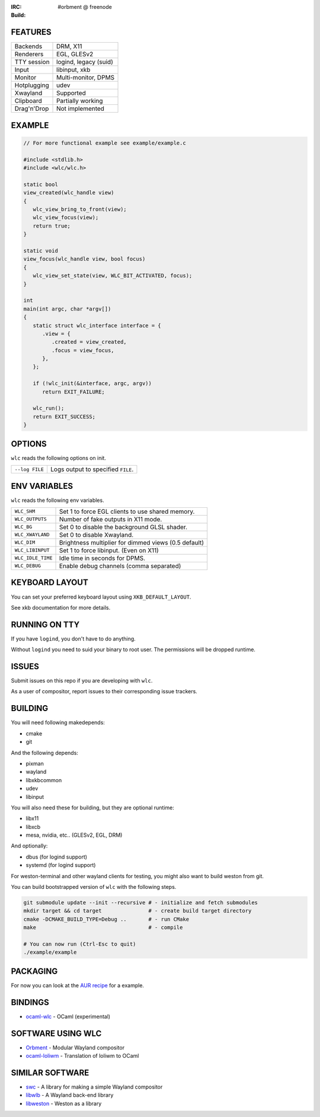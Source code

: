 .. |build| image:: http://build.cloudef.pw/build/wlc/master/linux%20x86_64/current/build-status.png
.. _build: http://build.cloudef.pw/build/wlc/master/linux%20x86_64

:IRC: #orbment @ freenode
:Build: |build|_

FEATURES
--------

+------------------+-----------------------+
| Backends         | DRM, X11              |
+------------------+-----------------------+
| Renderers        | EGL, GLESv2           |
+------------------+-----------------------+
| TTY session      | logind, legacy (suid) |
+------------------+-----------------------+
| Input            | libinput, xkb         |
+------------------+-----------------------+
| Monitor          | Multi-monitor, DPMS   |
+------------------+-----------------------+
| Hotplugging      | udev                  |
+------------------+-----------------------+
| Xwayland         | Supported             |
+------------------+-----------------------+
| Clipboard        | Partially working     |
+------------------+-----------------------+
| Drag'n'Drop      | Not implemented       |
+------------------+-----------------------+

EXAMPLE
-------

.. code:: c

    // For more functional example see example/example.c

    #include <stdlib.h>
    #include <wlc/wlc.h>

    static bool
    view_created(wlc_handle view)
    {
       wlc_view_bring_to_front(view);
       wlc_view_focus(view);
       return true;
    }

    static void
    view_focus(wlc_handle view, bool focus)
    {
       wlc_view_set_state(view, WLC_BIT_ACTIVATED, focus);
    }

    int
    main(int argc, char *argv[])
    {
       static struct wlc_interface interface = {
          .view = {
             .created = view_created,
             .focus = view_focus,
          },
       };

       if (!wlc_init(&interface, argc, argv))
          return EXIT_FAILURE;

       wlc_run();
       return EXIT_SUCCESS;
    }

OPTIONS
-------

``wlc`` reads the following options on init.

+-----------------------+------------------------------------------------+
| ``--log FILE``        | Logs output to specified ``FILE``.             |
+-----------------------+------------------------------------------------+

ENV VARIABLES
-------------

``wlc`` reads the following env variables.

+-------------------+------------------------------------------------------+
| ``WLC_SHM``       | Set 1 to force EGL clients to use shared memory.     |
+-------------------+------------------------------------------------------+
| ``WLC_OUTPUTS``   | Number of fake outputs in X11 mode.                  |
+-------------------+------------------------------------------------------+
| ``WLC_BG``        | Set 0 to disable the background GLSL shader.         |
+-------------------+------------------------------------------------------+
| ``WLC_XWAYLAND``  | Set 0 to disable Xwayland.                           |
+-------------------+------------------------------------------------------+
| ``WLC_DIM``       | Brightness multiplier for dimmed views (0.5 default) |
+-------------------+------------------------------------------------------+
| ``WLC_LIBINPUT``  | Set 1 to force libinput. (Even on X11)               |
+-------------------+------------------------------------------------------+
| ``WLC_IDLE_TIME`` | Idle time in seconds for DPMS.                       |
+-------------------+------------------------------------------------------+
| ``WLC_DEBUG``     | Enable debug channels (comma separated)              |
+-------------------+------------------------------------------------------+

KEYBOARD LAYOUT
---------------

You can set your preferred keyboard layout using ``XKB_DEFAULT_LAYOUT``.

See xkb documentation for more details.

RUNNING ON TTY
--------------

If you have ``logind``, you don't have to do anything.

Without ``logind`` you need to suid your binary to root user.
The permissions will be dropped runtime.

ISSUES
------

Submit issues on this repo if you are developing with ``wlc``.

As a user of compositor, report issues to their corresponding issue trackers.

BUILDING
--------

You will need following makedepends:

- cmake
- git

And the following depends:

- pixman
- wayland
- libxkbcommon
- udev
- libinput

You will also need these for building, but they are optional runtime:

- libx11
- libxcb
- mesa, nvidia, etc.. (GLESv2, EGL, DRM)

And optionally:

- dbus (for logind support)
- systemd (for logind support)

For weston-terminal and other wayland clients for testing, you might also want to build weston from git.

You can build bootstrapped version of ``wlc`` with the following steps.

.. code:: sh

    git submodule update --init --recursive # - initialize and fetch submodules
    mkdir target && cd target               # - create build target directory
    cmake -DCMAKE_BUILD_TYPE=Debug ..       # - run CMake
    make                                    # - compile

    # You can now run (Ctrl-Esc to quit)
    ./example/example

PACKAGING
---------

For now you can look at the `AUR recipe <https://aur.archlinux.org/packages/wlc-git/>`_ for a example.

BINDINGS
--------

- `ocaml-wlc <https://github.com/Armael/ocaml-wlc>`_ - OCaml (experimental)

SOFTWARE USING WLC
------------------

- `Orbment <https://github.com/Cloudef/loliwm>`_ - Modular Wayland compositor
- `ocaml-loliwm <https://github.com/Armael/ocaml-loliwm>`_ - Translation of loliwm to OCaml

SIMILAR SOFTWARE
----------------

- `swc <https://github.com/michaelforney/swc>`_ - A library for making a simple Wayland compositor
- `libwlb <https://github.com/jekstrand/libwlb>`_ - A Wayland back-end library
- `libweston <https://github.com/giucam/weston/tree/libweston>`_ - Weston as a library
